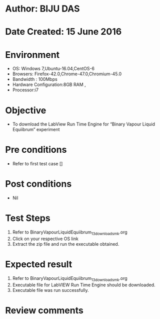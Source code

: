 ﻿* Author: BIJU DAS
* Date Created: 15 June 2016
* Environment
  - OS: Windows 7,Ubuntu-16.04,CentOS-6
  - Browsers: Firefox-42.0,Chrome-47.0,Chromium-45.0
  - Bandwidth : 100Mbps
  - Hardware Configuration:8GB RAM , 
  - Processor:i7

* Objective
  - To download the LabView Run Time Engine for “Binary Vapour Liquid Equiibrum” experiment

* Pre conditions
  - Refer to first test case []
* Post conditions
   - Nil
* Test Steps
  1. Refer to BinaryVapourLiquidEquiibrum_13_download_smk.org
  2. Click on your respective OS link
  3. Extract the zip file and run the executable obtained.

* Expected result
  1. Refer to BinaryVapourLiquidEquiibrum_13_download_smk.org
  2. Executable file for LabVIEW Run Time Engine should be downloaded.
  3. Executable file was run successfully.
  
* Review comments

